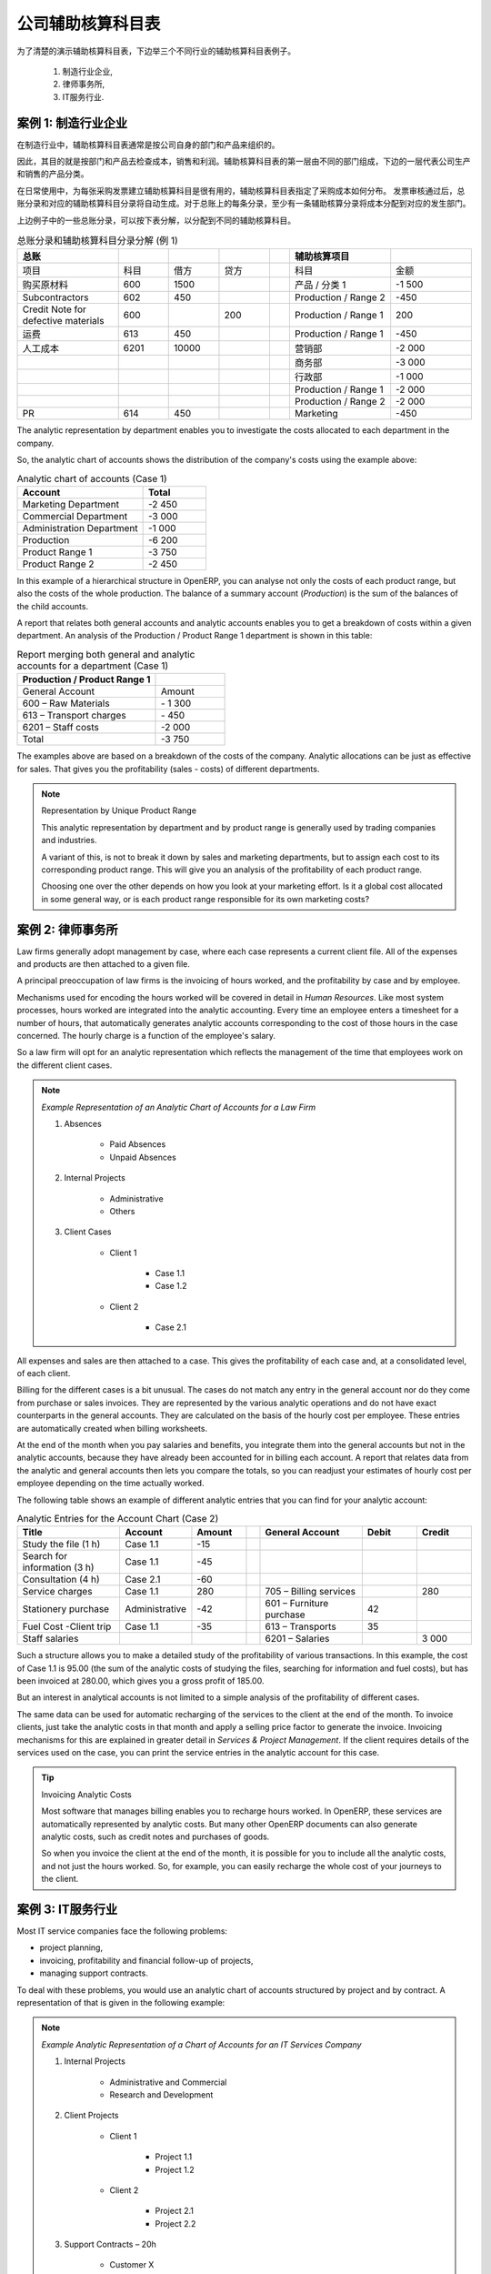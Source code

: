.. i18n: .. index::
.. i18n:    pair: chart of accounts; analytic
..

.. index::
   pair: chart of accounts; analytic

.. i18n: To Each Enterprise its own Analytic Chart of Accounts
.. i18n: =====================================================
..

公司辅助核算科目表
=====================================================

.. i18n: To illustrate analytic accounts clearly, you will follow three use cases, each in one of three different types of company:
..

为了清楚的演示辅助核算科目表，下边举三个不同行业的辅助核算科目表例子。

.. i18n:         #. Industrial Manufacturing Enterprise,
.. i18n: 
.. i18n:         #. Law Firm,
.. i18n: 
.. i18n:         #. IT Services Company.
..

        #. 制造行业企业,

        #. 律师事务所,

        #. IT服务行业.

.. i18n: Case 1: Industrial Manufacturing Enterprise
.. i18n: -------------------------------------------
..

案例 1: 制造行业企业
-------------------------------------------

.. i18n: In industry, you will often find analytic charts of accounts structured into departments and products the company itself is built on.
..

在制造行业中，辅助核算科目表通常是按公司自身的部门和产品来组织的。

.. i18n: So the objective is to examine the costs, sales and margins by department and by product. The first level of the structure comprises the different departments, and the lower levels represent the product ranges the company makes and sells.
..
 
因此，其目的就是按部门和产品去检查成本，销售和利润。辅助核算科目表的第一层由不同的部门组成，下边的一层代表公司生产和销售的产品分类。

.. i18n: .. note::  Analytic Chart of Accounts for an Industrial Manufacturing Company
.. i18n: 
.. i18n:                 #. Marketing Department
.. i18n: 
.. i18n:                 #. Commercial Department
.. i18n: 
.. i18n:                 #. Administration Department
.. i18n: 
.. i18n:                 #. Production
.. i18n: 
.. i18n:                         * Product Range 1
.. i18n: 
.. i18n:                         * Sub-groups
.. i18n: 
.. i18n:                         * Product Range 2
..

.. 备注::  制造行业辅助核算科目表

                #. 营销部

                #. 商务部

                #. 行政部

                #. 产品

                        * 产品分类 1

                        * 子类

                        * 产品分类 2

.. i18n: .. index::
.. i18n:    pair: cost; allocation
..

.. index::
   pair: cost; allocation

.. i18n: In daily use, it is useful to mark the analytic account on each purchase invoice. The analytic account is the one to which the costs of that purchase should be allocated. When the invoice is approved, it will automatically generate the entries for both the general and the corresponding analytic accounts. So, for each entry on the general accounts, there is at least one analytic entry that allocates costs to the department which incurred them.
..

在日常使用中，为每张采购发票建立辅助核算科目是很有用的，辅助核算科目表指定了采购成本如何分布。 发票审核通过后，总账分录和对应的辅助核算科目分录将自动生成。对于总账上的每条分录，至少有一条辅助核算分录将成本分配到对应的发生部门。

.. i18n: Here is a possible breakdown of some general accounting entries for the example above, allocated to various analytic accounts:
..

上边例子中的一些总账分录，可以按下表分解，以分配到不同的辅助核算科目。

.. i18n: .. csv-table::  Breakdown of general and analytic accounting entries (Case 1)
.. i18n:    :header: "General accounts","","","","","Analytic accounts",""
.. i18n:    :widths: 10,5,5,5,2,10,8
.. i18n: 
.. i18n:    "Title","Account","Debit","Credit","","Account","Value"
.. i18n:    "Purchase of Raw Material","600","1500","","","Production / Range 1","-1 500"
.. i18n:    "Subcontractors","602","450","","","Production / Range 2","-450"
.. i18n:    "Credit Note for defective materials","600","","200","","Production / Range 1","200"
.. i18n:    "Transport charges","613","450","","","Production / Range 1","-450"
.. i18n:    "Staff costs","6201","10000","","","Marketing","-2 000"
.. i18n:    "","","","","","Commercial","-3 000"
.. i18n:    "","","","","","Administrative","-1 000"
.. i18n:    "","","","","","Production / Range 1","-2 000"
.. i18n:    "","","","","","Production / Range 2","-2 000"
.. i18n:    "PR ","614","450","","","Marketing","-450 "
..

.. csv-table::  总账分录和辅助核算科目分录分解 (例 1)
   :header: "总账","","","","","辅助核算项目",""
   :widths: 10,5,5,5,2,10,8

   "项目","科目","借方","贷方","","科目","金额"
   "购买原材料","600","1500","","","产品 / 分类 1","-1 500"
   "Subcontractors","602","450","","","Production / Range 2","-450"
   "Credit Note for defective materials","600","","200","","Production / Range 1","200"
   "运费","613","450","","","Production / Range 1","-450"
   "人工成本","6201","10000","","","营销部","-2 000"
   "","","","","","商务部","-3 000"
   "","","","","","行政部","-1 000"
   "","","","","","Production / Range 1","-2 000"
   "","","","","","Production / Range 2","-2 000"
   "PR ","614","450","","","Marketing","-450 "

.. i18n: The analytic representation by department enables you to investigate the costs allocated to each department in the company.
..

The analytic representation by department enables you to investigate the costs allocated to each department in the company.

.. i18n: So, the analytic chart of accounts shows the distribution of the company's costs using the example above:
..

So, the analytic chart of accounts shows the distribution of the company's costs using the example above:

.. i18n: .. csv-table::  Analytic chart of accounts (Case 1)
.. i18n:    :header: "Account","Total"
.. i18n:    :widths: 10, 5
.. i18n: 
.. i18n:    "Marketing Department","-2 450 "
.. i18n:    "Commercial Department","-3 000 "
.. i18n:    "Administration Department","-1 000 "
.. i18n:    "Production","-6 200 "
.. i18n:    "Product Range 1","-3 750"
.. i18n:    "Product Range 2","-2 450"
..

.. csv-table::  Analytic chart of accounts (Case 1)
   :header: "Account","Total"
   :widths: 10, 5

   "Marketing Department","-2 450 "
   "Commercial Department","-3 000 "
   "Administration Department","-1 000 "
   "Production","-6 200 "
   "Product Range 1","-3 750"
   "Product Range 2","-2 450"

.. i18n: In this example of a hierarchical structure in OpenERP, you can analyse not only the costs of each product range, but also the costs of the whole production. The balance of a summary account (*Production*) is the sum of the balances of the child accounts.
..

In this example of a hierarchical structure in OpenERP, you can analyse not only the costs of each product range, but also the costs of the whole production. The balance of a summary account (*Production*) is the sum of the balances of the child accounts.

.. i18n: A report that relates both general accounts and analytic accounts enables you to get a breakdown of costs within a given department. An analysis of the Production / Product Range 1 department is shown in this table:
..

A report that relates both general accounts and analytic accounts enables you to get a breakdown of costs within a given department. An analysis of the Production / Product Range 1 department is shown in this table:

.. i18n: .. csv-table:: Report merging both general and analytic accounts for a department (Case 1)
.. i18n:    :header: "Production / Product Range 1",""
.. i18n:    :widths: 10,5
.. i18n: 
.. i18n:    "General Account","Amount"
.. i18n:    "600 – Raw Materials","- 1 300"
.. i18n:    "613 – Transport charges","- 450"
.. i18n:    "6201 – Staff costs","-2 000"
.. i18n:    "Total","-3 750"
..

.. csv-table:: Report merging both general and analytic accounts for a department (Case 1)
   :header: "Production / Product Range 1",""
   :widths: 10,5

   "General Account","Amount"
   "600 – Raw Materials","- 1 300"
   "613 – Transport charges","- 450"
   "6201 – Staff costs","-2 000"
   "Total","-3 750"

.. i18n: The examples above are based on a breakdown of the costs of the company. Analytic allocations can be just as effective for sales. That gives you the profitability (sales - costs) of different departments.
..

The examples above are based on a breakdown of the costs of the company. Analytic allocations can be just as effective for sales. That gives you the profitability (sales - costs) of different departments.

.. i18n: .. note::  Representation by Unique Product Range
.. i18n: 
.. i18n:         This analytic representation by department and by product range is generally used by trading
.. i18n:         companies and industries.
.. i18n: 
.. i18n:         A variant of this, is not to break it down by sales and marketing departments, but to assign each
.. i18n:         cost to its corresponding product range.
.. i18n:         This will give you an analysis of the profitability of each product range.
.. i18n: 
.. i18n:         Choosing one over the other depends on how you look at your marketing effort.
.. i18n:         Is it a global cost allocated in some general way, or is each product range responsible
.. i18n:         for its own marketing costs?
..

.. note::  Representation by Unique Product Range

        This analytic representation by department and by product range is generally used by trading
        companies and industries.

        A variant of this, is not to break it down by sales and marketing departments, but to assign each
        cost to its corresponding product range.
        This will give you an analysis of the profitability of each product range.

        Choosing one over the other depends on how you look at your marketing effort.
        Is it a global cost allocated in some general way, or is each product range responsible
        for its own marketing costs?

.. i18n: Case 2:  Law Firm
.. i18n: -----------------
..

案例 2:  律师事务所
-------------------

.. i18n: Law firms generally adopt management by case, where each case represents a current client file. All of the expenses and products are then attached to a given file.
..

Law firms generally adopt management by case, where each case represents a current client file. All of the expenses and products are then attached to a given file.

.. i18n: A principal preoccupation of law firms is the invoicing of hours worked, and the profitability by case and by employee.
..

A principal preoccupation of law firms is the invoicing of hours worked, and the profitability by case and by employee.

.. i18n: Mechanisms used for encoding the hours worked will be covered in detail in `Human Resources`. Like most system processes, hours worked are integrated into the analytic accounting. Every time an employee enters a timesheet for a number of hours, that automatically generates analytic accounts corresponding to the cost of those hours in the case concerned. The hourly charge is a function of the employee's salary.
..

Mechanisms used for encoding the hours worked will be covered in detail in `Human Resources`. Like most system processes, hours worked are integrated into the analytic accounting. Every time an employee enters a timesheet for a number of hours, that automatically generates analytic accounts corresponding to the cost of those hours in the case concerned. The hourly charge is a function of the employee's salary.

.. i18n: .. index::
.. i18n:    single: absences
..

.. index::
   single: absences

.. i18n: So a law firm will opt for an analytic representation which reflects the management of the time that employees work on the different client cases.
..

So a law firm will opt for an analytic representation which reflects the management of the time that employees work on the different client cases.

.. i18n: .. note::  *Example Representation of an Analytic Chart of Accounts for a Law Firm*
.. i18n: 
.. i18n:                 #. Absences
.. i18n: 
.. i18n:                         * Paid Absences
.. i18n: 
.. i18n:                         * Unpaid Absences
.. i18n: 
.. i18n:                 #. Internal Projects
.. i18n: 
.. i18n:                         * Administrative
.. i18n: 
.. i18n:                         * Others
.. i18n: 
.. i18n:                 #. Client Cases
.. i18n: 
.. i18n:                         * Client 1
.. i18n: 
.. i18n:                             * Case 1.1
.. i18n: 
.. i18n:                             * Case 1.2
.. i18n: 
.. i18n:                         * Client 2
.. i18n: 
.. i18n:                             * Case 2.1
..

.. note::  *Example Representation of an Analytic Chart of Accounts for a Law Firm*

                #. Absences

                        * Paid Absences

                        * Unpaid Absences

                #. Internal Projects

                        * Administrative

                        * Others

                #. Client Cases

                        * Client 1

                            * Case 1.1

                            * Case 1.2

                        * Client 2

                            * Case 2.1

.. i18n: All expenses and sales are then attached to a case. This gives the profitability of each case and, at a consolidated level, of each client.
..

All expenses and sales are then attached to a case. This gives the profitability of each case and, at a consolidated level, of each client.

.. i18n: Billing for the different cases is a bit unusual. The cases do not match any entry in the general account nor do they come from purchase or sales invoices. They are represented by the various analytic operations and do not have exact counterparts in the general accounts. They are calculated on the basis of the hourly cost per employee. These entries are automatically created when billing worksheets.
..

Billing for the different cases is a bit unusual. The cases do not match any entry in the general account nor do they come from purchase or sales invoices. They are represented by the various analytic operations and do not have exact counterparts in the general accounts. They are calculated on the basis of the hourly cost per employee. These entries are automatically created when billing worksheets.

.. i18n: At the end of the month when you pay salaries and benefits, you integrate them into the general accounts but not in the analytic accounts, because they have already been accounted for in billing each account. A report that relates data from the analytic and general accounts then lets you compare the totals, so you can readjust your estimates of hourly cost per employee depending on the time actually worked.
..

At the end of the month when you pay salaries and benefits, you integrate them into the general accounts but not in the analytic accounts, because they have already been accounted for in billing each account. A report that relates data from the analytic and general accounts then lets you compare the totals, so you can readjust your estimates of hourly cost per employee depending on the time actually worked.

.. i18n: The following table shows an example of different analytic entries that you can find for your analytic account:
..

The following table shows an example of different analytic entries that you can find for your analytic account:

.. i18n: .. csv-table:: Analytic Entries for the Account Chart (Case 2)
.. i18n:    :header: "Title","Account","Amount","","General Account","Debit","Credit"
.. i18n:    :widths: 15, 10, 8, 2, 15, 8, 8
.. i18n: 
.. i18n:    "Study the file (1 h)","Case 1.1","-15","","","",""
.. i18n:    "Search for information (3 h)","Case 1.1","-45","","","",""
.. i18n:    "Consultation (4 h)","Case 2.1","-60","","","",""
.. i18n:    "Service charges","Case 1.1","280","","705 – Billing services","","280"
.. i18n:    "Stationery purchase","Administrative","-42","","601 – Furniture purchase","42",""
.. i18n:    "Fuel Cost -Client trip","Case 1.1","-35","","613 – Transports","35",""
.. i18n:    "Staff salaries","","","","6201 – Salaries","","3 000"
..

.. csv-table:: Analytic Entries for the Account Chart (Case 2)
   :header: "Title","Account","Amount","","General Account","Debit","Credit"
   :widths: 15, 10, 8, 2, 15, 8, 8

   "Study the file (1 h)","Case 1.1","-15","","","",""
   "Search for information (3 h)","Case 1.1","-45","","","",""
   "Consultation (4 h)","Case 2.1","-60","","","",""
   "Service charges","Case 1.1","280","","705 – Billing services","","280"
   "Stationery purchase","Administrative","-42","","601 – Furniture purchase","42",""
   "Fuel Cost -Client trip","Case 1.1","-35","","613 – Transports","35",""
   "Staff salaries","","","","6201 – Salaries","","3 000"

.. i18n: Such a structure allows you to make a detailed study of the profitability of various transactions. In this example, the cost of Case 1.1 is 95.00 (the sum of the analytic costs of studying the files, searching for information and fuel costs), but has been invoiced at 280.00, which gives you a gross profit of 185.00.
..

Such a structure allows you to make a detailed study of the profitability of various transactions. In this example, the cost of Case 1.1 is 95.00 (the sum of the analytic costs of studying the files, searching for information and fuel costs), but has been invoiced at 280.00, which gives you a gross profit of 185.00.

.. i18n: But an interest in analytical accounts is not limited to a simple analysis of the profitability of different cases.
..

But an interest in analytical accounts is not limited to a simple analysis of the profitability of different cases.

.. i18n: The same data can be used for automatic recharging of the services to the client at the end of the month. To invoice clients, just take the analytic costs in that month and apply a selling price factor to generate the invoice. Invoicing mechanisms for this are explained in greater detail in `Services & Project Management`. If the client requires details of the services used on the case, you can print the service entries in the analytic account for this case.
..

The same data can be used for automatic recharging of the services to the client at the end of the month. To invoice clients, just take the analytic costs in that month and apply a selling price factor to generate the invoice. Invoicing mechanisms for this are explained in greater detail in `Services & Project Management`. If the client requires details of the services used on the case, you can print the service entries in the analytic account for this case.

.. i18n: .. tip:: Invoicing Analytic Costs
.. i18n: 
.. i18n:         Most software that manages billing enables you to recharge hours worked.
.. i18n:         In OpenERP, these services are automatically represented by analytic costs.
.. i18n:         But many other OpenERP documents can also generate analytic costs, such as credit notes and
.. i18n:         purchases of goods.
.. i18n: 
.. i18n:         So when you invoice the client at the end of the month, it is possible for you to include all the
.. i18n:         analytic costs, and not just the hours worked. So, for example, you can easily recharge the whole cost of your journeys
.. i18n:         to the client.
..

.. tip:: Invoicing Analytic Costs

        Most software that manages billing enables you to recharge hours worked.
        In OpenERP, these services are automatically represented by analytic costs.
        But many other OpenERP documents can also generate analytic costs, such as credit notes and
        purchases of goods.

        So when you invoice the client at the end of the month, it is possible for you to include all the
        analytic costs, and not just the hours worked. So, for example, you can easily recharge the whole cost of your journeys
        to the client.

.. i18n: Case 3: IT Services Company
.. i18n: ---------------------------
..

案例 3: IT服务行业
---------------------------

.. i18n: Most IT service companies face the following problems:
..

Most IT service companies face the following problems:

.. i18n: * project planning,
.. i18n: 
.. i18n: * invoicing, profitability and financial follow-up of projects,
.. i18n: 
.. i18n: * managing support contracts.
..

* project planning,

* invoicing, profitability and financial follow-up of projects,

* managing support contracts.

.. i18n: To deal with these problems, you would use an analytic chart of accounts structured by project and by contract. A representation of that is given in the following example:
..

To deal with these problems, you would use an analytic chart of accounts structured by project and by contract. A representation of that is given in the following example:

.. i18n: .. note::  *Example Analytic Representation of a Chart of Accounts for an IT Services Company*
.. i18n: 
.. i18n:                 #. Internal Projects
.. i18n: 
.. i18n:                         * Administrative and Commercial
.. i18n: 
.. i18n:                         * Research and Development
.. i18n: 
.. i18n:                 #. Client Projects
.. i18n: 
.. i18n:                         * Client 1
.. i18n: 
.. i18n:                             * Project 1.1
.. i18n: 
.. i18n:                             * Project 1.2
.. i18n: 
.. i18n:                         * Client 2
.. i18n: 
.. i18n:                             * Project 2.1
.. i18n: 
.. i18n:                             * Project 2.2
.. i18n: 
.. i18n:                 #. Support Contracts – 20h
.. i18n: 
.. i18n:                         * Customer X
.. i18n: 
.. i18n:                         * Customer Y
..

.. note::  *Example Analytic Representation of a Chart of Accounts for an IT Services Company*

                #. Internal Projects

                        * Administrative and Commercial

                        * Research and Development

                #. Client Projects

                        * Client 1

                            * Project 1.1

                            * Project 1.2

                        * Client 2

                            * Project 2.1

                            * Project 2.2

                #. Support Contracts – 20h

                        * Customer X

                        * Customer Y

.. i18n: The management of services, expenditures and sales is similar to that presented above for lawyers. Invoicing and the study of profitability are also similar.
..

The management of services, expenditures and sales is similar to that presented above for lawyers. Invoicing and the study of profitability are also similar.

.. i18n: But now look at support contracts. These contracts are usually limited to a prepaid number of hours. Each service posted in the analytic accounts shows the remaining hours of support. To manage support contracts, you would use the quantities and not the amounts in the analytic entries.
..

But now look at support contracts. These contracts are usually limited to a prepaid number of hours. Each service posted in the analytic accounts shows the remaining hours of support. To manage support contracts, you would use the quantities and not the amounts in the analytic entries.

.. i18n: In OpenERP, each analytic line lists the number of units sold or used, as well as what you would usually find there – the amount in currency units (USD or GBP, or whatever other choice you make). So you can sum the quantities sold and used on each analytic account to determine whether any hours of the support contract remain.
..

In OpenERP, each analytic line lists the number of units sold or used, as well as what you would usually find there – the amount in currency units (USD or GBP, or whatever other choice you make). So you can sum the quantities sold and used on each analytic account to determine whether any hours of the support contract remain.

.. i18n: .. index::
.. i18n:    pair: cost; allocation
..

.. index::
   pair: cost; allocation

.. i18n: To differentiate services from other costs in the analytic account, you use the concept of the analytic journal. Analytic entries are then allocated into the different journals:
..

To differentiate services from other costs in the analytic account, you use the concept of the analytic journal. Analytic entries are then allocated into the different journals:

.. i18n: * service journal,
.. i18n: 
.. i18n: * expense journal,
.. i18n: 
.. i18n: * sales journal,
.. i18n: 
.. i18n: * purchase journal.
..

* service journal,

* expense journal,

* sales journal,

* purchase journal.

.. i18n: To obtain the detailed breakdown of a support contract, you only have to look at the service journal for the analytic account corresponding to the contract in question.
..

To obtain the detailed breakdown of a support contract, you only have to look at the service journal for the analytic account corresponding to the contract in question.

.. i18n: Finally, the analytic account can be used to forecast future needs. For example, monthly planning of staff on different projects can be seen as an analytic budget limited to the service journal. Accounting entries are expressed in quantities (such as number of hours, and numbers of products), and in amounts in units of currency (USD or GBP for instance).
..

Finally, the analytic account can be used to forecast future needs. For example, monthly planning of staff on different projects can be seen as an analytic budget limited to the service journal. Accounting entries are expressed in quantities (such as number of hours, and numbers of products), and in amounts in units of currency (USD or GBP for instance).

.. i18n: So you can set up planning on just the basis of quantities. Analysing the analytic budget enables you to compare the budget (that is, your plan) to the services actually carried out by month end.
..

So you can set up planning on just the basis of quantities. Analysing the analytic budget enables you to compare the budget (that is, your plan) to the services actually carried out by month end.

.. i18n: .. tip:: Cash Budgets
.. i18n: 
.. i18n:         Problems of cash management are amongst the main difficulties encountered by small growing businesses.
.. i18n:         It is really difficult to predict the amount of cash that will be available when a company is young
.. i18n:         and rapidly growing.
.. i18n: 
.. i18n:         If the company adopts management by case, then staff planning can be represented in the analytic
.. i18n:         accounts report, as you have seen.
.. i18n: 
.. i18n:         But since you know your selling price for each of the different projects, you can see that it is easy to use the plan in the analytic accounts to more precisely forecast the amounts that you will invoice in the coming months.
..

.. tip:: Cash Budgets

        Problems of cash management are amongst the main difficulties encountered by small growing businesses.
        It is really difficult to predict the amount of cash that will be available when a company is young
        and rapidly growing.

        If the company adopts management by case, then staff planning can be represented in the analytic
        accounts report, as you have seen.

        But since you know your selling price for each of the different projects, you can see that it is easy to use the plan in the analytic accounts to more precisely forecast the amounts that you will invoice in the coming months.

.. i18n: .. Copyright © Open Object Press. All rights reserved.
..

.. Copyright © Open Object Press. All rights reserved.

.. i18n: .. You may take electronic copy of this publication and distribute it if you don't
.. i18n: .. change the content. You can also print a copy to be read by yourself only.
..

.. You may take electronic copy of this publication and distribute it if you don't
.. change the content. You can also print a copy to be read by yourself only.

.. i18n: .. We have contracts with different publishers in different countries to sell and
.. i18n: .. distribute paper or electronic based versions of this book (translated or not)
.. i18n: .. in bookstores. This helps to distribute and promote the OpenERP product. It
.. i18n: .. also helps us to create incentives to pay contributors and authors using author
.. i18n: .. rights of these sales.
..

.. We have contracts with different publishers in different countries to sell and
.. distribute paper or electronic based versions of this book (translated or not)
.. in bookstores. This helps to distribute and promote the OpenERP product. It
.. also helps us to create incentives to pay contributors and authors using author
.. rights of these sales.

.. i18n: .. Due to this, grants to translate, modify or sell this book are strictly
.. i18n: .. forbidden, unless Tiny SPRL (representing Open Object Press) gives you a
.. i18n: .. written authorisation for this.
..

.. Due to this, grants to translate, modify or sell this book are strictly
.. forbidden, unless Tiny SPRL (representing Open Object Press) gives you a
.. written authorisation for this.

.. i18n: .. Many of the designations used by manufacturers and suppliers to distinguish their
.. i18n: .. products are claimed as trademarks. Where those designations appear in this book,
.. i18n: .. and Open Object Press was aware of a trademark claim, the designations have been
.. i18n: .. printed in initial capitals.
..

.. Many of the designations used by manufacturers and suppliers to distinguish their
.. products are claimed as trademarks. Where those designations appear in this book,
.. and Open Object Press was aware of a trademark claim, the designations have been
.. printed in initial capitals.

.. i18n: .. While every precaution has been taken in the preparation of this book, the publisher
.. i18n: .. and the authors assume no responsibility for errors or omissions, or for damages
.. i18n: .. resulting from the use of the information contained herein.
..

.. While every precaution has been taken in the preparation of this book, the publisher
.. and the authors assume no responsibility for errors or omissions, or for damages
.. resulting from the use of the information contained herein.

.. i18n: .. Published by Open Object Press, Grand Rosière, Belgium
..

.. Published by Open Object Press, Grand Rosière, Belgium
